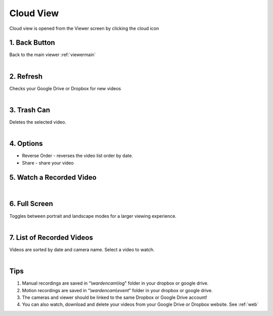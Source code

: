 .. _viewercloud:

Cloud View
===========

| Cloud view is opened from the Viewer screen by clicking the cloud icon 

|cloud view|

1. Back Button
---------------------------
|	Back to the main viewer :ref:`viewermain`
|

2. Refresh 
---------------------------
| 	Checks your Google Drive or Dropbox for new videos
|
3. Trash Can
---------------------------
|	Deletes the selected video.
|
4. Options
---------------------------
* Reverse Order - reverses the video list order by date.
* Share - share your video

5. Watch a Recorded Video
--------------------------- 
|    
6. Full Screen
---------------------------
|  Toggles between portrait and landscape modes for a larger viewing experience.
|
7. List of Recorded Videos
---------------------------
|  Videos are sorted by date and camera name. Select a video to watch.
|

Tips
--------------
1. Manual recordings are saved in “*\\wardencam\\log*" folder in your dropbox or google drive.
2. Motion recordings are saved in “*\\wardencam\\event*" folder in your dropbox or google drive.
3. The cameras and viewer should be linked to the same Dropbox or Google Drive account! 
4. You can also watch, download and delete your videos from your Google Drive or Dropbox website. See :ref:`web`


.. |cloud view| image:: img/viewer-cloud.png
  :width: 250pt
